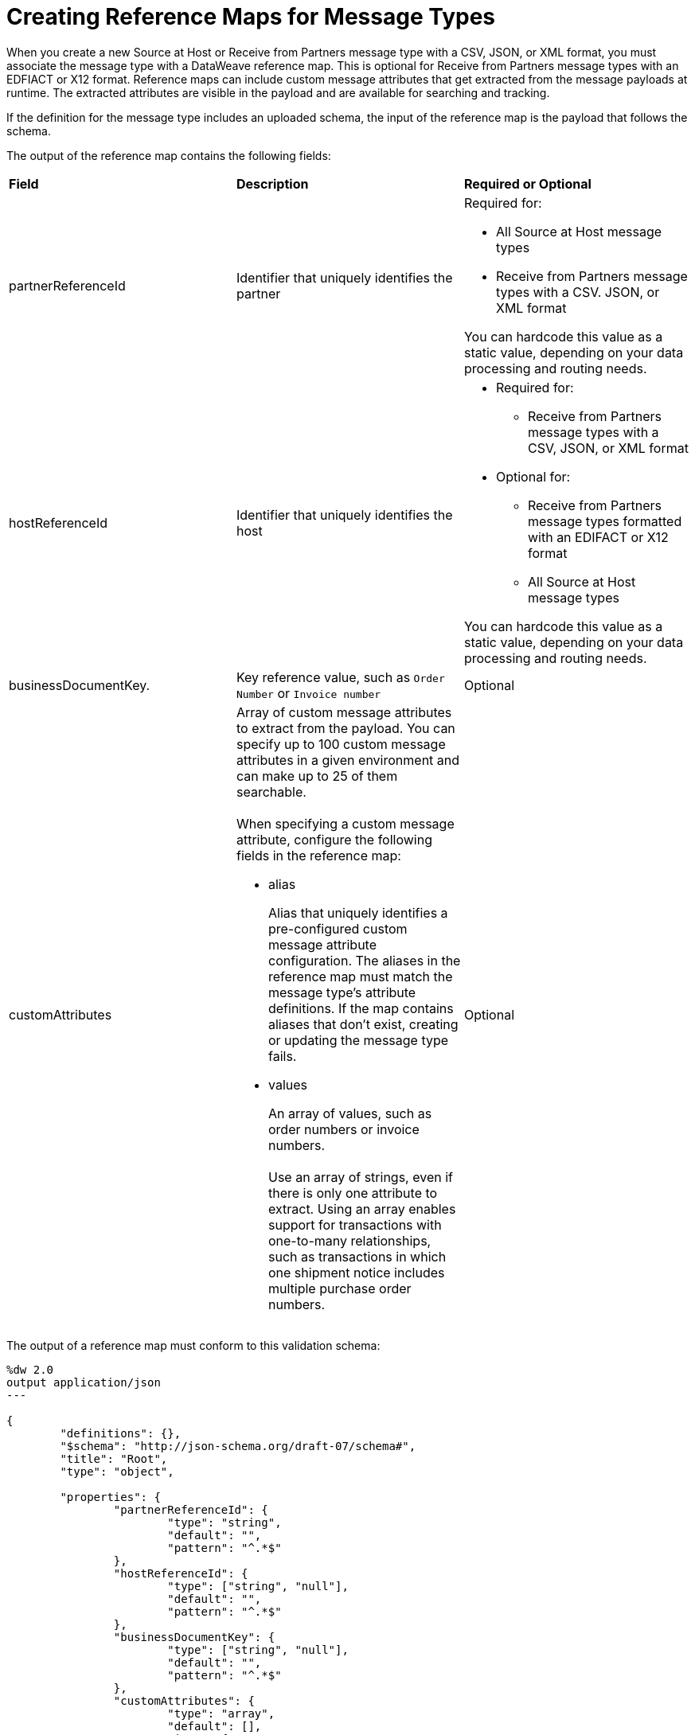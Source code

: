 = Creating Reference Maps for Message Types

When you create a new Source at Host or Receive from Partners message type with a CSV, JSON, or XML format, you must associate the message type with a DataWeave reference map. This is optional for Receive from Partners message types with an EDFIACT or X12 format. Reference maps can include custom message attributes that get extracted from the message payloads at runtime. The extracted attributes are visible in the payload and are available for searching and tracking.

If the definition for the message type includes an uploaded schema, the input of the reference map is the payload that follows the schema.

The output of the reference map contains the following fields:

|===
| *Field* | *Description* | *Required or Optional*
| partnerReferenceId
| Identifier that uniquely identifies the partner
a| Required for:

* All Source at Host message types
* Receive from Partners message types with a CSV. JSON, or XML format

You can hardcode this value as a static value, depending on your data processing and routing needs.
| hostReferenceId
| Identifier that uniquely identifies the host
a| 
* Required for:
** Receive from Partners message types with a CSV, JSON, or XML format
* Optional for:
** Receive from Partners message types formatted with an EDIFACT or X12 format
** All Source at Host message types

You can hardcode this value as a static value, depending on your data processing and routing needs.
| businessDocumentKey.
|Key reference value, such as `Order Number` or `Invoice number`
| Optional
| customAttributes
a| Array of custom message attributes to extract from the payload. You can specify up to 100 custom message attributes in a given environment and can make up to 25 of them searchable.
{sp}+
{sp}+
When specifying a custom message attribute, configure the following fields in the reference map:

** alias
+
Alias that uniquely identifies a pre-configured custom message attribute configuration. The aliases in the reference map must match the message type's attribute definitions. If the map contains aliases that don't exist, creating or updating the message type fails.
+
** values
+
An array of values, such as order numbers or invoice numbers.
{sp}+
{sp}+
Use an array of strings, even if there is only one attribute to extract. Using an array enables support for transactions with one-to-many relationships, such as transactions in which one shipment notice includes multiple purchase order numbers.

a| Optional
|===

The output of a reference map must conform to this validation schema:

----
%dw 2.0
output application/json
---

{
	"definitions": {},
	"$schema": "http://json-schema.org/draft-07/schema#",
	"title": "Root",
	"type": "object",

	"properties": {
		"partnerReferenceId": {
			"type": "string",
			"default": "",
			"pattern": "^.*$"
		},
		"hostReferenceId": {
			"type": ["string", "null"],
			"default": "",
			"pattern": "^.*$"
		},
		"businessDocumentKey": {
			"type": ["string", "null"],
			"default": "",
			"pattern": "^.*$"
		},
		"customAttributes": {
			"type": "array",
			"default": [],
			"items":{
				"type": "object",
				"required": [
					"alias",
					"values"
				],
				"properties": {
					"alias": {
						"type": "string",
						"default": "",
						"pattern": "^.*$"
					},
					"values": {
						"type": "array",
						"default": [],
						"items":{
							"type": "string",
							"default": "",
							"pattern": "^.*$"
						}
					}
				}
			}

		}
	}
}
----

If the output of a reference map does not conform to the validation schema, the custom message attributes won't appear in the Partner Manager GUI. To ensure that the output of a reference map conforms to the validation schema, you can add an Anypoint Connector for X12 EDI (X12 Connector) *Validate schema* operation to your MuleSoft app, as shown in these Exchange examples:

* https://anypoint.mulesoft.com/exchange/com.mulesoft.muleesb.modules/b2b-order-to-cash-mapping/[B2B/EDI: Order to Cash - Mapping Examples]
+
* https://www.mulesoft.com/exchange/com.mulesoft.muleesb.modules/b2b-procure-to-pay-mappings/[B2B/EDI: Procure to Pay Mapping Examples]

When you create a reference map, you can access other source message attributes in those maps. For information, see xref:access-source-message-attributes.adoc[Accessing Source Message Attributes].

== Example Map for a Receive from Partners Message Type

The following map transforms a partner's inbound X12 payload. The map contains a business document key and two custom message attributes:

* The value of the business document key is `payload.TransactionSets.v004010."855".Heading."020_BAK".BAK03[0]`.
* The value of the `purchaseOrderNumber` custom message attribute is `payload.TransactionSets.v004010."855".Heading."020_BAK".BAK03[0]`.
* The value of the `vendorSalesOrderNumber` custom message attribute is `payload.TransactionSets.v004010."855".Heading."020_BAK".BAK08[0]`.

The input to the map looks like this:

----
%dw 2.0
output application/json
{
	businessDocumentKey: payload.TransactionSets.v004010."855".Heading."020_BAK".BAK03[0] default "",
	customAttributes: [
		{
			alias: "purchaseOrderNumber",
			values: [payload.TransactionSets.v004010."855".Heading."020_BAK".BAK03[0]]
		},
		{
			alias: "vendorSalesOrderNumber",
			values: [payload.TransactionSets.v004010."855".Heading."020_BAK".BAK08[0]]
		}
	]
}
----

The generated output of the map looks like this:

----
{
  "businessDocumentKey": "ORDER-70010",
  "customAttributes": [
    {
      "alias": "purchaseOrderNumber",
      "values": [
        "ORDER-70010"
      ]
    },
    {
      "alias": "vendorSalesOrderNumber",
      "values": [
        "SO-5100803142"
      ]
    }
  ]
}
----

== Example Map for a Source at Host Message Type

The following map transforms the outbound JSON or XML payload from the backend. The map contains the partner reference ID, host reference Id, business document key, and three custom attributes:

* The value of the partner reference ID is `payload.Header.CustomerName`.
* The value of the host reference ID is `payload.Invoice.Header.LineOfBusiness`.
* The value of the business document key is `payload.Invoice.Header.InvoiceNumber`.
* The value of the `invoiceNumber` custom attribute is `payload.Invoice.Header.InvoiceNumber`.
* The value of the `purchaseOrderNumber` custom message attribute is `payload.Invoice.Header.PurchaseOrderNumber`.
* The value of the `invoiceAmount` custom message attribute is  `payload.Invoice.Header.TotalInvoiceAmt`.

The input to the map looks like this:

----
%dw 2.0
output application/json
---
{
	partnerReferenceId: payload.Invoice.Header.CustomerName,
	hostReferenceId: payload.Invoice.Header.LineOfBusiness default "MYTHICAL",
	businessDocumentKey: payload.Invoice.Header.InvoiceNumber,
	customAttributes: [
		{
			alias: "invoiceNumber",
			values: [payload.Invoice.Header.InvoiceNumber default "UNKNOWN"]
	},
	{
			alias: "purchaseOrderNumber",
			values: [payload.Invoice.Header.PurchaseOrderNumber default "UNKNOWN"]
	},
	{
			alias: "invoiceAmount",
			values: [ "\$ " ++ payload.Invoice.Header.TotalInvoiceAmt default "UNKNOWN"]
	}
]
}
----

The generated output of the map looks like this:

----
{
  "partnerReferenceId": "ALPHA-CAN",
  "hostReferenceId": "Mythical-MG",
  "businessDocumentKey": "INV97750061",
  "customAttributes": [
    {
      "alias": "invoiceNumber",
      "values": [
        "INV97750061"
      ]
    },
    {
      "alias": "purchaseOrderNumber",
      "values": [
        "ORD3893988"
      ]
    },
    {
      "alias": "invoiceAmount",
      "values": [
        "$ 3756.24"
      ]
    }
  ]
}
----

== Exchange Examples of DataWeave Maps

For examples of DataWeave maps on Exchange that include custom message attributes, see:

* https://anypoint.mulesoft.com/exchange/com.mulesoft.muleesb.modules/b2b-order-to-cash-mapping/[B2B/EDI: Order to Cash - Mapping Examples]
* https://www.mulesoft.com/exchange/com.mulesoft.muleesb.modules/b2b-procure-to-pay-mappings/[B2B/EDI: Procure to Pay Mapping Examples]

== See Also

* xref:partner-manager-create-message-type.adoc[Creating a Message Type]
* xref:modify-message-type-settings.adoc[Modifying Message Type Settings]
* xref:use-custom-attributes.adoc[Using Custom Message Attributes with Message Types]
